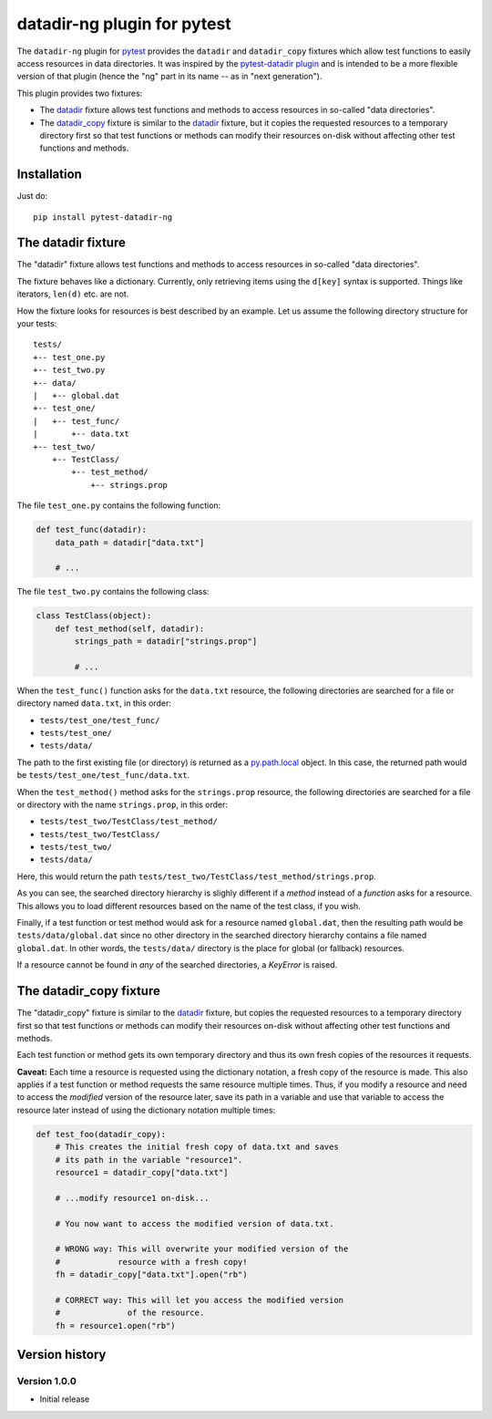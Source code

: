 datadir-ng plugin for pytest
============================

The ``datadir-ng`` plugin for pytest_ provides the ``datadir``
and ``datadir_copy`` fixtures which allow test functions to easily access resources
in data directories. It was inspired by the `pytest-datadir plugin`_ and is intended
to be a more flexible version of that plugin (hence the "ng" part in its name -- as
in "next generation").

This plugin provides two fixtures:

- The datadir_ fixture allows test functions and methods to access resources in
  so-called "data directories".
- The `datadir_copy`_ fixture is similar to the datadir_ fixture, but it copies the
  requested resources to a temporary directory first so that test functions or
  methods can modify their resources on-disk without affecting other test functions
  and methods.

Installation
------------

Just do::

    pip install pytest-datadir-ng

.. _datadir:

The datadir fixture
-------------------

The "datadir" fixture allows test functions and methods to access resources in
so-called "data directories".

The fixture behaves like a dictionary. Currently, only retrieving items using the
``d[key]`` syntax is supported. Things like iterators, ``len(d)`` etc. are not.

How the fixture looks for resources is best described by an example.
Let us assume the following directory structure for your tests::

    tests/
    +-- test_one.py
    +-- test_two.py
    +-- data/
    |   +-- global.dat
    +-- test_one/
    |   +-- test_func/
    |       +-- data.txt
    +-- test_two/
        +-- TestClass/
            +-- test_method/
                +-- strings.prop

The file ``test_one.py`` contains the following function:

.. code:: python

    def test_func(datadir):
        data_path = datadir["data.txt"]

        # ...

The file ``test_two.py`` contains the following class:

.. code:: python

    class TestClass(object):
        def test_method(self, datadir):
            strings_path = datadir["strings.prop"]

            # ...

When the ``test_func()`` function asks for the ``data.txt`` resource, the
following directories are searched for a file or directory named ``data.txt``,
in this order:

- ``tests/test_one/test_func/``
- ``tests/test_one/``
- ``tests/data/``

The path to the first existing file (or directory) is returned as a
py.path.local_ object. In this case, the returned path would be
``tests/test_one/test_func/data.txt``.

When the ``test_method()`` method asks for the ``strings.prop`` resource,
the following directories are searched for a file or directory with the name
``strings.prop``, in this order:

- ``tests/test_two/TestClass/test_method/``
- ``tests/test_two/TestClass/``
- ``tests/test_two/``
- ``tests/data/``

Here, this would return the path
``tests/test_two/TestClass/test_method/strings.prop``.

As you can see, the searched directory hierarchy is slighly different if a
*method* instead of a *function* asks for a resource. This allows you to
load different resources based on the name of the test class, if you wish.

Finally, if a test function or test method would ask for a resource named
``global.dat``, then the resulting path would be ``tests/data/global.dat``
since no other directory in the searched directory hierarchy contains
a file named ``global.dat``. In other words, the ``tests/data/`` directory
is the place for global (or fallback) resources.

If a resource cannot be found in *any* of the searched directories, a
`KeyError` is raised.

.. _datadir_copy:

The datadir_copy fixture
------------------------

The "datadir_copy" fixture is similar to the datadir_ fixture, but copies the requested resources to a
temporary directory first so that test functions or methods can modify their resources on-disk without affecting
other test functions and methods.

Each test function or method gets its own temporary directory and thus its own fresh copies of the resources it
requests.

**Caveat:** Each time a resource is requested using the dictionary notation, a fresh copy of the resource is made.
This also applies if a test function or method requests the same resource multiple times. Thus, if you modify a
resource and need to access the *modified* version of the resource later, save its path in a variable and use that
variable to access the resource later instead of using the dictionary notation multiple times:

.. code:: python

    def test_foo(datadir_copy):
        # This creates the initial fresh copy of data.txt and saves
        # its path in the variable "resource1".
        resource1 = datadir_copy["data.txt"]

        # ...modify resource1 on-disk...

        # You now want to access the modified version of data.txt.

        # WRONG way: This will overwrite your modified version of the
        #            resource with a fresh copy!
        fh = datadir_copy["data.txt"].open("rb")

        # CORRECT way: This will let you access the modified version
        #              of the resource.
        fh = resource1.open("rb")

Version history
---------------

Version 1.0.0
+++++++++++++

- Initial release


.. _pytest: http://pytest.org/
.. _pytest-datadir plugin: https://github.com/gabrielcnr/pytest-datadir
.. _py.path.local: http://pylib.readthedocs.org/en/latest/path.html
